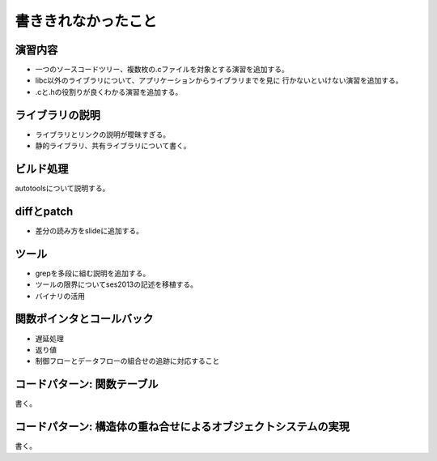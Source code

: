 .. _todo:

書ききれなかったこと
=======================================================================

演習内容
-----------------------------------------------------------------------
* 一つのソースコードツリー、複数枚の.cファイルを対象とする演習を追加する。
* libc以外のライブラリについて、アプリケーションからライブラリまでを見に
  行かないといけない演習を追加する。
* .cと.hの役割りが良くわかる演習を追加する。

ライブラリの説明
-----------------------------------------------------------------------
* ライブラリとリンクの説明が曖昧すぎる。
* 静的ライブラリ、共有ライブラリについて書く。

ビルド処理
-----------------------------------------------------------------------

autotoolsについて説明する。

diffとpatch
-----------------------------------------------------------------------
* 差分の読み方をslideに追加する。

ツール
-----------------------------------------------------------------------
* grepを多段に組む説明を追加する。
* ツールの限界についてses2013の記述を移植する。
* バイナリの活用

関数ポインタとコールバック
-----------------------------------------------------------------------
* 遅延処理
* 返り値
* 制御フローとデータフローの組合せの追跡に対応すること

コードパターン: 関数テーブル
-----------------------------------------------------------------------
書く。

コードパターン: 構造体の重ね合せによるオブジェクトシステムの実現
-----------------------------------------------------------------------
書く。


